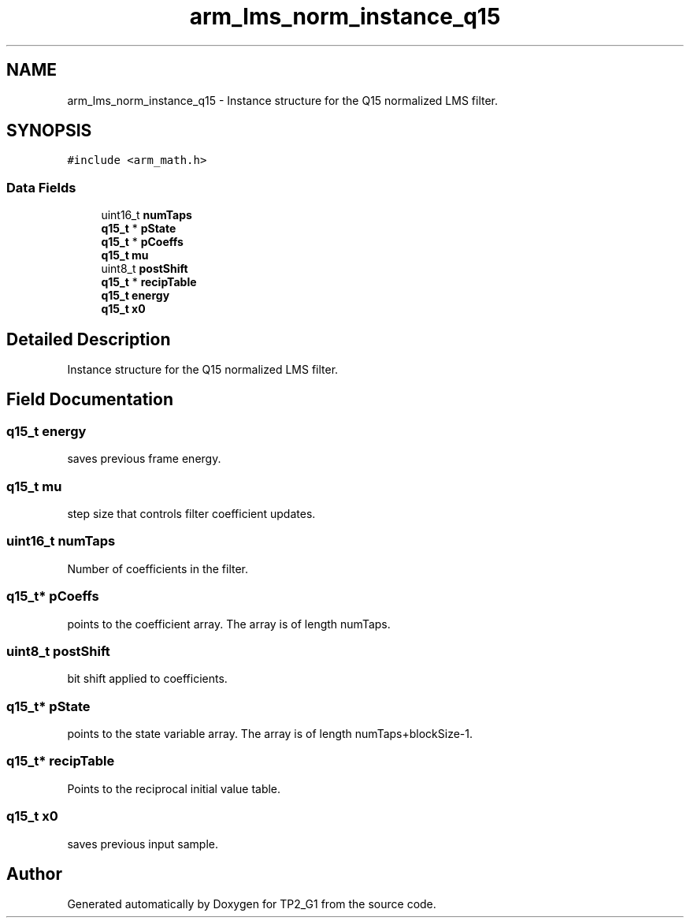 .TH "arm_lms_norm_instance_q15" 3 "Mon Sep 13 2021" "TP2_G1" \" -*- nroff -*-
.ad l
.nh
.SH NAME
arm_lms_norm_instance_q15 \- Instance structure for the Q15 normalized LMS filter\&.  

.SH SYNOPSIS
.br
.PP
.PP
\fC#include <arm_math\&.h>\fP
.SS "Data Fields"

.in +1c
.ti -1c
.RI "uint16_t \fBnumTaps\fP"
.br
.ti -1c
.RI "\fBq15_t\fP * \fBpState\fP"
.br
.ti -1c
.RI "\fBq15_t\fP * \fBpCoeffs\fP"
.br
.ti -1c
.RI "\fBq15_t\fP \fBmu\fP"
.br
.ti -1c
.RI "uint8_t \fBpostShift\fP"
.br
.ti -1c
.RI "\fBq15_t\fP * \fBrecipTable\fP"
.br
.ti -1c
.RI "\fBq15_t\fP \fBenergy\fP"
.br
.ti -1c
.RI "\fBq15_t\fP \fBx0\fP"
.br
.in -1c
.SH "Detailed Description"
.PP 
Instance structure for the Q15 normalized LMS filter\&. 
.SH "Field Documentation"
.PP 
.SS "\fBq15_t\fP energy"
saves previous frame energy\&. 
.SS "\fBq15_t\fP mu"
step size that controls filter coefficient updates\&. 
.SS "uint16_t numTaps"
Number of coefficients in the filter\&. 
.SS "\fBq15_t\fP* pCoeffs"
points to the coefficient array\&. The array is of length numTaps\&. 
.SS "uint8_t postShift"
bit shift applied to coefficients\&. 
.SS "\fBq15_t\fP* pState"
points to the state variable array\&. The array is of length numTaps+blockSize-1\&. 
.SS "\fBq15_t\fP* recipTable"
Points to the reciprocal initial value table\&. 
.SS "\fBq15_t\fP x0"
saves previous input sample\&. 

.SH "Author"
.PP 
Generated automatically by Doxygen for TP2_G1 from the source code\&.
